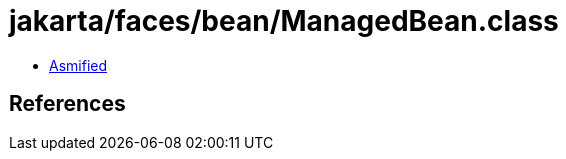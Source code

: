 = jakarta/faces/bean/ManagedBean.class

 - link:ManagedBean-asmified.java[Asmified]

== References

